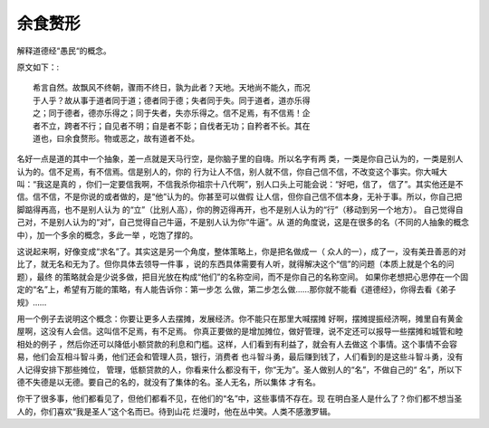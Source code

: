 余食赘形
********

解释道德经“愚民“的概念。

原文如下：::

        希言自然。故飘风不终朝，骤雨不终日，孰为此者？天地。天地尚不能久，而况
        于人乎？故从事于道者同于道；德者同于德；失者同于失。同于道者，道亦乐得
        之；同于德者，德亦乐得之；同于失者，失亦乐得之。信不足焉，有不信焉！企
        者不立，跨者不行；自见者不明；自是者不彰；自伐者无功；自矜者不长。其在
        道也，曰余食赘形。物或恶之，故有道者不处。

名好一点是道的其中一个抽象，差一点就是天马行空，是你脑子里的自嗨。所以名字有两
类，一类是你自己认为的，一类是别人认为的。信不足焉，有不信焉。信是别人的，你的
行为让人不信，别人就不信，你自己信不信，不改变这个事实。你大喊大叫：“我这是真的
，你们一定要信我啊，不信我杀你祖宗十八代啊”，别人口头上可能会说：“好吧，信了，
信了”。其实他还是不信。信不信，不是你说的或者做的，是“他”认为的。你甚至可以做假
让人信，但你自己信不信本身，无补于事。所以，你自己把脚踮得再高，也不是别人认为
的“立”（比别人高），你的胯迈得再开，也不是别人认为的“行”（移动到另一个地方）。
自己觉得自己对，不是别人认为的“对”，自己觉得自己牛逼，不是别人认为你“牛逼”。从
道的角度说，这是在很多的名（不同的人抽象的概念中），加一个多余的概念，多此一举
，吃饱了撑的。

这说起来啊，好像变成“求名”了。其实这是另一个角度，整体策略上，你是把名做成一（
众人的一），成了一，没有美丑善恶的对比了，就无名和无为了。但你具体去领导一件事
，说的东西具体需要有人听，就得解决这个“信”的问题（本质上就是个名的问题），最终
的策略就会是少说多做，把目光放在构成“他们”的名称空间，而不是你自己的名称空间。
如果你老想把心思停在一个固定的“名”上，希望有万能的策略，有人能告诉你：第一步怎
么做，第二步怎么做……那你就不能看《道德经》，你得去看《弟子规》……

用一个例子去说明这个概念：你要让更多人去摆摊，发展经济。你不能只在那里大喊摆摊
好啊，摆摊提振经济啊，摊里自有黄金屋啊，这没有人会信。这叫信不足焉，有不足焉。
你真正要做的是增加摊位，做好管理，说不定还可以报导一些摆摊和城管和睦相处的例子
，然后你还可以降低小额贷款的利息和门槛。这样，人们看到有利益了，就会有人去做这
个事情。这个事情不会容易，他们会互相斗智斗勇，他们还会和管理人员，银行，消费者
也斗智斗勇，最后赚到钱了，人们看到的是这些斗智斗勇，没有人记得安排下那些摊位，
管理，低额贷款的人，你看来什么都没有干，你“无为”。圣人做别人的“名”，不做自己的“
名”，所以下德不失德是以无德。要自己的名的，就没有了集体的名。圣人无名，所以集体
才有名。

你干了很多事，他们都看见了，但他们都看不见，在他们的“名”中，这些事情不存在。现
在明白圣人是什么了？你们都不想当圣人的，你们喜欢“我是圣人”这个名而已。待到山花
烂漫时，他在丛中笑。人类不感激罗辑。
